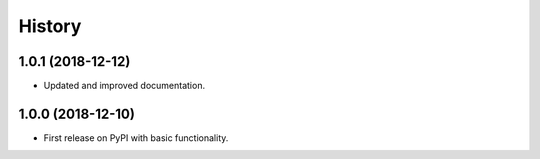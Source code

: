=======
History
=======

1.0.1 (2018-12-12)
------------------

* Updated and improved documentation.

1.0.0 (2018-12-10)
------------------

* First release on PyPI with basic functionality.
